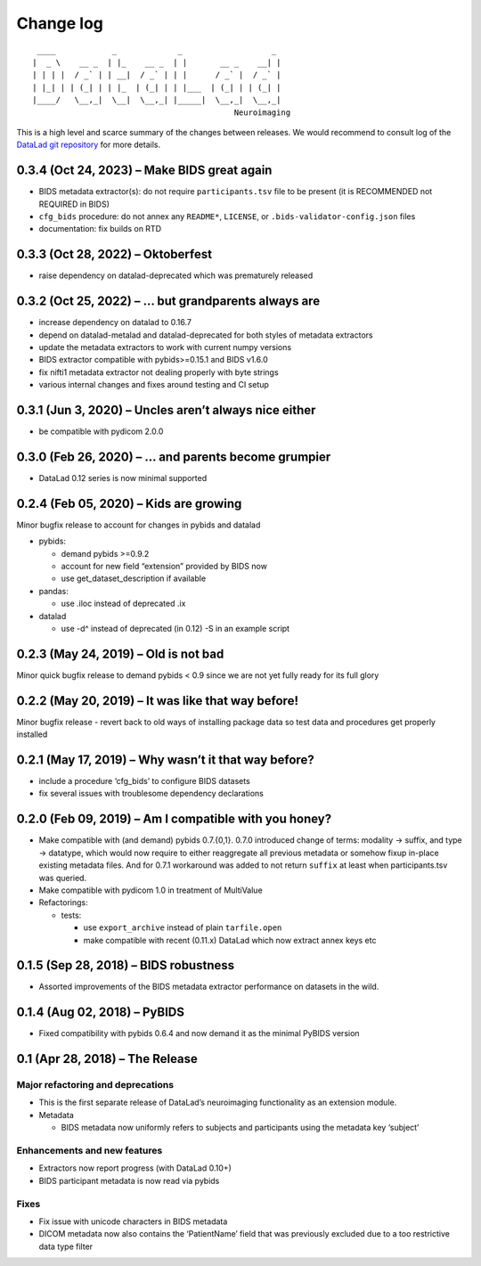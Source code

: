 .. This file is auto-converted from CHANGELOG.md (make update-changelog) -- do not edit

Change log
**********
::

    ____            _             _                   _ 
   |  _ \    __ _  | |_    __ _  | |       __ _    __| |
   | | | |  / _` | | __|  / _` | | |      / _` |  / _` |
   | |_| | | (_| | | |_  | (_| | | |___  | (_| | | (_| |
   |____/   \__,_|  \__|  \__,_| |_____|  \__,_|  \__,_|
                                              Neuroimaging

This is a high level and scarce summary of the changes between releases.
We would recommend to consult log of the `DataLad git
repository <http://github.com/datalad/datalad-neuroimaging>`__ for more
details.

0.3.4 (Oct 24, 2023) – Make BIDS great again
--------------------------------------------

-  BIDS metadata extractor(s): do not require ``participants.tsv`` file
   to be present (it is RECOMMENDED not REQUIRED in BIDS)
-  ``cfg_bids`` procedure: do not annex any ``README*``, ``LICENSE``, or
   ``.bids-validator-config.json`` files
-  documentation: fix builds on RTD

0.3.3 (Oct 28, 2022) – Oktoberfest
----------------------------------

-  raise dependency on datalad-deprecated which was prematurely released

0.3.2 (Oct 25, 2022) – … but grandparents always are
----------------------------------------------------

-  increase dependency on datalad to 0.16.7
-  depend on datalad-metalad and datalad-deprecated for both styles of
   metadata extractors
-  update the metadata extractors to work with current numpy versions
-  BIDS extractor compatible with pybids>=0.15.1 and BIDS v1.6.0
-  fix nifti1 metadata extractor not dealing properly with byte strings
-  various internal changes and fixes around testing and CI setup

0.3.1 (Jun 3, 2020) – Uncles aren’t always nice either
------------------------------------------------------

-  be compatible with pydicom 2.0.0

0.3.0 (Feb 26, 2020) – … and parents become grumpier
----------------------------------------------------

-  DataLad 0.12 series is now minimal supported

0.2.4 (Feb 05, 2020) – Kids are growing
---------------------------------------

Minor bugfix release to account for changes in pybids and datalad

-  pybids:

   -  demand pybids >=0.9.2
   -  account for new field “extension” provided by BIDS now
   -  use get_dataset_description if available

-  pandas:

   -  use .iloc instead of deprecated .ix

-  datalad

   -  use -d^ instead of deprecated (in 0.12) -S in an example script

0.2.3 (May 24, 2019) – Old is not bad
-------------------------------------

Minor quick bugfix release to demand pybids < 0.9 since we are not yet
fully ready for its full glory

0.2.2 (May 20, 2019) – It was like that way before!
---------------------------------------------------

Minor bugfix release - revert back to old ways of installing package
data so test data and procedures get properly installed

0.2.1 (May 17, 2019) – Why wasn’t it that way before?
-----------------------------------------------------

-  include a procedure ‘cfg_bids’ to configure BIDS datasets
-  fix several issues with troublesome dependency declarations

0.2.0 (Feb 09, 2019) – Am I compatible with you honey?
------------------------------------------------------

-  Make compatible with (and demand) pybids 0.7.{0,1}. 0.7.0 introduced
   change of terms: modality -> suffix, and type -> datatype, which
   would now require to either reaggregate all previous metadata or
   somehow fixup in-place existing metadata files. And for 0.7.1
   workaround was added to not return ``suffix`` at least when
   participants.tsv was queried.
-  Make compatible with pydicom 1.0 in treatment of MultiValue
-  Refactorings:

   -  tests:

      -  use ``export_archive`` instead of plain ``tarfile.open``
      -  make compatible with recent (0.11.x) DataLad which now extract
         annex keys etc

0.1.5 (Sep 28, 2018) – BIDS robustness
--------------------------------------

-  Assorted improvements of the BIDS metadata extractor performance on
   datasets in the wild.

0.1.4 (Aug 02, 2018) – PyBIDS
-----------------------------

-  Fixed compatibility with pybids 0.6.4 and now demand it as the
   minimal PyBIDS version

0.1 (Apr 28, 2018) – The Release
--------------------------------

Major refactoring and deprecations
~~~~~~~~~~~~~~~~~~~~~~~~~~~~~~~~~~

-  This is the first separate release of DataLad’s neuroimaging
   functionality as an extension module.
-  Metadata

   -  BIDS metadata now uniformly refers to subjects and participants
      using the metadata key ‘subject’

Enhancements and new features
~~~~~~~~~~~~~~~~~~~~~~~~~~~~~

-  Extractors now report progress (with DataLad 0.10+)
-  BIDS participant metadata is now read via pybids

Fixes
~~~~~

-  Fix issue with unicode characters in BIDS metadata
-  DICOM metadata now also contains the ‘PatientName’ field that was
   previously excluded due to a too restrictive data type filter
